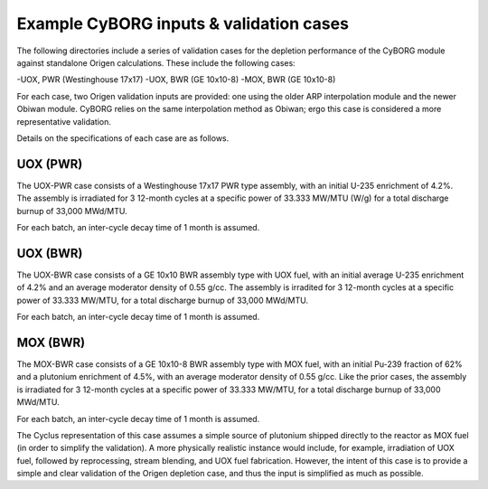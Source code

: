 Example CyBORG inputs & validation cases
==============

The following directories include a series of validation cases for the depletion performance of the CyBORG module against standalone Origen calculations. These include the following cases:

-UOX, PWR (Westinghouse 17x17)
-UOX, BWR (GE 10x10-8)
-MOX, BWR (GE 10x10-8)


For each case, two Origen validation inputs are provided: one using the older ARP interpolation module and the newer Obiwan module. CyBORG relies on the same interpolation method as Obiwan; ergo this case is considered a more representative validation.

Details on the specifications of each case are as follows.

UOX (PWR)
~~~~~~~~~~~

The UOX-PWR case consists of a Westinghouse 17x17 PWR type assembly, with an initial U-235 enrichment of 4.2%. The assembly is irradiated for 3 12-month cycles at a specific power of 33.333 MW/MTU (W/g) for a total discharge burnup of 33,000 MWd/MTU.

For each batch, an inter-cycle decay time of 1 month is assumed.

UOX (BWR)
~~~~~~~~~~~

The UOX-BWR case consists of a GE 10x10 BWR assembly type with UOX fuel, with an initial average U-235 enrichment of 4.2% and an average moderator density of 0.55 g/cc. The assembly is irradited for 3 12-month cycles at a specific power of 33.333 MW/MTU, for a total discharge burnup of 33,000 MWd/MTU.

For each batch, an inter-cycle decay time of 1 month is assumed.

MOX (BWR)
~~~~~~~~~~~

The MOX-BWR case consists of a GE 10x10-8 BWR assembly type with MOX fuel, with an initial Pu-239 fraction of 62% and a plutonium enrichment of 4.5%, with an average moderator density of 0.55 g/cc. Like the prior cases, the assembly is irradiated for 3 12-month cycles at a specific power of 33.333 MW/MTU, for a total discharge burnup of 33,000 MWd/MTU.

For each batch, an inter-cycle decay time of 1 month is assumed.

The Cyclus representation of this case assumes a simple source of plutonium shipped directly to the reactor as MOX fuel (in order to simplify the validation). A more physically realistic instance would include, for example, irradiation of UOX fuel, followed by reprocessing, stream blending, and UOX fuel fabrication. However, the intent of this case is to provide a simple and clear validation of the Origen depletion case, and thus the input is simplified as much as possible.
